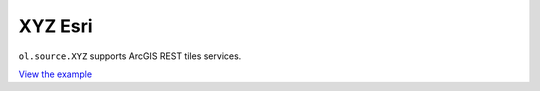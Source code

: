 ===============================
XYZ Esri
===============================

``ol.source.XYZ`` supports ArcGIS REST tiles services.

.. raw:: html

   <iframe src="./xx-ol-XYZ.html" width="100%" height="450" style="border:1px solid">
   </iframe>


`View the example <xx-ol-XYZ.html>`_